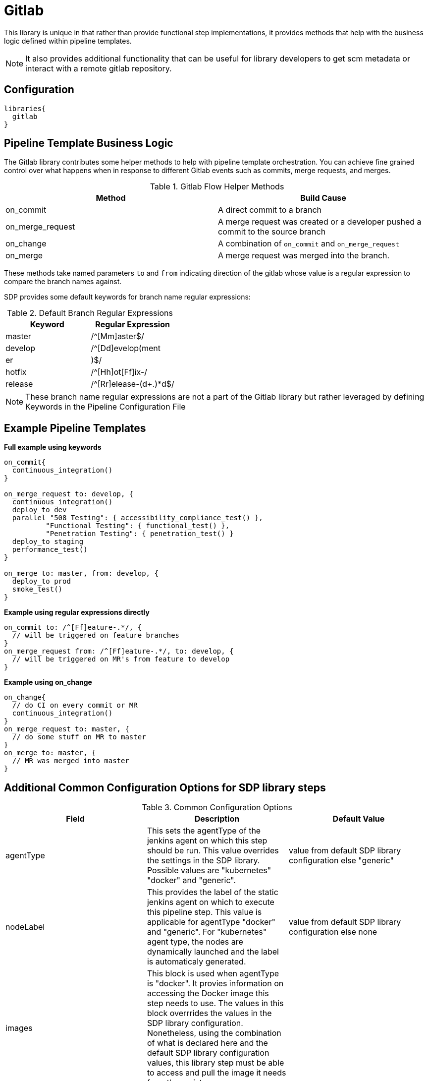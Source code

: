 = Gitlab

This library is unique in that rather than provide functional step implementations, it provides methods that help with the business logic defined within pipeline templates.

[NOTE]
====
It also provides additional functionality that can be useful for library developers to get scm metadata or interact with a remote gitlab repository.
====

== Configuration

[source,groovy]
----
libraries{
  gitlab
}
----

== Pipeline Template Business Logic

The Gitlab library contributes some helper methods to help with pipeline template orchestration.  You can achieve fine grained control over what happens when in response to different Gitlab events such as commits, merge requests, and merges.

.Gitlab Flow Helper Methods
|===
| Method | Build Cause

| on_commit
| A direct commit to a branch

| on_merge_request
| A merge request was created or a developer pushed a commit to the source branch

| on_change
| A combination of `on_commit` and `on_merge_request`

| on_merge
| A merge request was merged into the branch.

|===

These methods take named parameters `to` and `from` indicating direction of the gitlab whose value is a regular expression to compare the branch names against.

SDP provides some default keywords for branch name regular expressions:

.Default Branch Regular Expressions
|===
| Keyword | Regular Expression

| master
| /^[Mm]aster$/

| develop
| /^[Dd]evelop(ment|er|)$/

| hotfix
| /^[Hh]ot[Ff]ix-/

| release
| /^[Rr]elease-(d+.)*d$/

|===

[NOTE]
====
These branch name regular expressions are not a part of the Gitlab library but rather leveraged by defining Keywords in the Pipeline Configuration File
====

== Example Pipeline Templates


*Full example using keywords*

[source,groovy]
----
on_commit{
  continuous_integration()
}

on_merge_request to: develop, {
  continuous_integration()
  deploy_to dev
  parallel "508 Testing": { accessibility_compliance_test() },
          "Functional Testing": { functional_test() },
          "Penetration Testing": { penetration_test() }
  deploy_to staging
  performance_test()
}

on_merge to: master, from: develop, {
  deploy_to prod
  smoke_test()
}
----

*Example using regular expressions directly*

[source,groovy]
----
on_commit to: /^[Ff]eature-.*/, {
  // will be triggered on feature branches
}
on_merge_request from: /^[Ff]eature-.*/, to: develop, {
  // will be triggered on MR's from feature to develop
}
----

*Example using on_change*

[source,groovy]
----
on_change{
  // do CI on every commit or MR
  continuous_integration()
}
on_merge_request to: master, {
  // do some stuff on MR to master
}
on_merge to: master, {
  // MR was merged into master
}
----
== Additional Common Configuration Options for SDP library steps
.Common Configuration Options
|===
| *Field* | *Description* | *Default Value*

| agentType
| This sets the agentType of the jenkins agent on which this step should be run. This value overrides the settings in the SDP library. Possible values are "kubernetes" "docker" and "generic".
| value from default SDP library configuration else "generic"

| nodeLabel
| This provides the label of the static jenkins agent on which to execute this pipeline step. This value is applicable for agentType "docker" and "generic". For "kubernetes" agent type, the nodes are dynamically launched and the label is automaticaly generated.
| value from default SDP library configuration else none

| images
| This block is used when agentType is "docker". It provies information on accessing the Docker image this step  needs to use. The values in this block overrrides the values in the SDP library configuration. Nonetheless, using the combination of what is declared here and the default SDP library configuration values, this library step must be able to access and pull the image it needs from the registry
|

| images.registry
| This sets the registry the where this step expects to find its Docker images
| value from default SDP library configuration else none

| images.repository
| The first https://forums.docker.com/t/docker-registry-v2-spec-and-repository-naming-rule/5466[path component] in the repository name, e.g. if your images follow the format ``my-registry.com/sdp/*``, this would be *sdp*
| value from default SDP library configuration else none

| images.cred
| Credentials used to pull images from the specified repository
| value from default SDP library configuration else none

| images.img
| Name of the default image to use
| 

| images.docker_args
| Arguments to use when starting the container. Uses the same flags as `docker run`
| value from default SDP library configuration else none

| podSpec
| This block is used when agentType is "kubernetes". It provies information on accessing the container images that needs to be used to launch a dynamic pod in which this step is to be executed. The values in this block overrrides  the values in the SDP library configuration. Nonetheless, using the combination of what is declared here and in the SDP library configuration values, the step must be able to access and pull the image it needs from the registry. In addition to information on the container image, this block also provides the namespace in which to launch the pod and the cloud / cluster into which the pod must be launched
|

| podSpec.registry
| This sets the registry the library step expects to find the container images
| value from default SDP library configuration else none

| podSpec.repository
| The first https://forums.docker.com/t/docker-registry-v2-spec-and-repository-naming-rule/5466[path component] in the repository name, e.g. if your images follow the format ``my-registry.com/sdp/*``, this would be *sdp*
| value from default SDP library configuration else none

| podSpec.cred
| Credentials used to pull images from the specified repository
| value from default SDP library configuration else none

| podSpec.img
| Name of the image to use
| 

| podSpec.cloud
| Name of the kubernetes cluster / cloud as defined in the Jenkins master configuration to launch the pod in
| value from default SDP library configuration else  "kubernetes"

| podSpec.namespace
| Name of the kubernetes namespace to launch the pod in (this namespace must exist in the cluster)
| value from default SDP library configuration else default

|===

[IMPORTANT]
====

The value in "images.registry" _does_ include the protocol (http/https) while the value in "podSpec.registry" does not include the protocol (http/https).

====

== Example Configuration Snippet - Common Configuration Options

[source,groovy]
----
libraries{
  agentType = "kubernetes"
  podSpec{
    cloud = "prod-cluster"
    namespace = "sdp"
    registry = "docker-registry.default.svc:5000"
    repository = "sdp"
    cred = "docker-registry-secret"
    img = "default-centos"
  }
}

or

libraries{
  agentType = "docker"
  nodeLabel = "sdp-agent"
  images{
    registry = "https://docker-registry.default.svc:5000"
    repository = "sdp"
    cred = "docker-registry-secret"
    docker_args = ""
    img = "default-centos"
  }
}

or

libraries{
  agentType = "generic"
  nodeLabel = "sdp-agent"
}

----
=== External Dependencies

* gitlab-branch-source-plugin:1.4.4

=== Troubleshooting

=== FAQ
